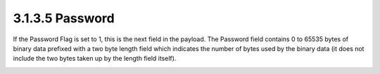 3.1.3.5 Password
~~~~~~~~~~~~~~~~~~~~~~~~~~~~

If the Password Flag is set to 1, this is the next field in the payload. The Password field contains 0 to 65535 bytes of binary data prefixed with a two byte length field which indicates the number of bytes used by the binary data (it does not include the two bytes taken up by the length field itself).

.. image:: mqtt/fig.3.7.png
